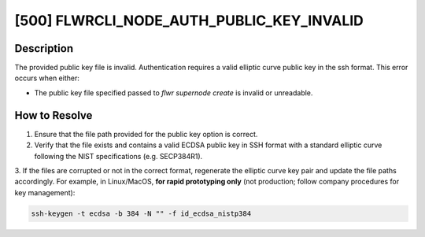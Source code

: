 [500] FLWRCLI_NODE_AUTH_PUBLIC_KEY_INVALID
==========================================

Description
-----------

The provided public key file is invalid. Authentication requires a valid elliptic curve
public key in the ssh format. This error occurs when either:

- The public key file specified passed to `flwr supernode create` is invalid or
  unreadable.

How to Resolve
--------------

1. Ensure that the file path provided for the public key option is correct.
2. Verify that the file exists and contains a valid ECDSA public key in SSH format with
   a standard elliptic curve following the NIST specifications (e.g. SECP384R1).

3. If the files are corrupted or not in the correct format, regenerate the elliptic
curve key pair and update the file paths accordingly. For example, in Linux/MacOS, **for
rapid prototyping only** (not production; follow company procedures for key management):

.. code-block:: bash

    ssh-keygen -t ecdsa -b 384 -N "" -f id_ecdsa_nistp384
